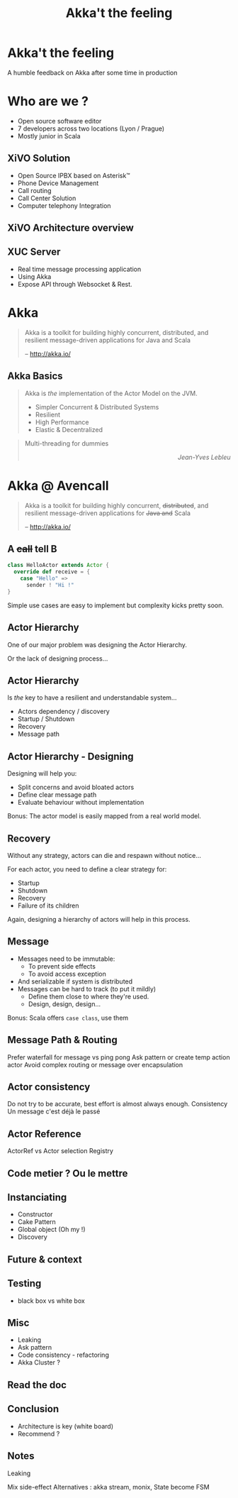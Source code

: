 #+TITLE: Akka't the feeling
#+OPTIONS: num:nil
#+OPTIONS: toc:nil 
#+OPTIONS: reveal_title_slide:nil
#+OPTIONS: reveal_slide_number:nil
#+REVEAL_HLEVEL: 1
#+REVEAL_EXTRA_CSS: style.css

* Akka't the feeling
A humble feedback on Akka after some time in production

* Who are we ?
[[./img/logo_avencall.png]]
- Open source software editor
- 7 developers across two locations (Lyon / Prague)
- Mostly junior in Scala

** XiVO Solution
[[./img/logo_xivo.png]]

- Open Source IPBX based on Asterisk™ 
- Phone Device Management
- Call routing
- Call Center Solution 
- Computer telephony Integration

** XiVO Architecture overview
[[./img/xivo-overview.png]]

** XUC Server
- Real time message processing application
- Using Akka
- Expose API through Websocket & Rest.

* Akka
#+BEGIN_QUOTE
Akka is a toolkit for building highly concurrent, distributed, and resilient message-driven applications for Java and Scala

    -- http://akka.io/
#+END_QUOTE

** Akka Basics
#+BEGIN_QUOTE
Akka is /the/ implementation of the Actor Model on the JVM.
- Simpler Concurrent & Distributed Systems
- Resilient
- High Performance
- Elastic & Decentralized
#+END_QUOTE

#+ATTR_REVEAL: :frag appear
#+BEGIN_QUOTE
Multi-threading for dummies @@html:<div align="right"><i>Jean-Yves Lebleu</i></div>@@
#+END_QUOTE

* Akka @ Avencall
#+BEGIN_QUOTE
Akka is a toolkit for building highly concurrent, +distributed+, and resilient message-driven applications for +Java and+ Scala

    -- http://akka.io/
#+END_QUOTE
** A +call+ tell B
[[./img/a_tell_b.png]]

#+BEGIN_SRC scala
class HelloActor extends Actor {
  override def receive = {
    case "Hello" =>
      sender ! "Hi !"
}
#+END_SRC

Simple use cases are easy to implement but complexity kicks pretty soon.

** Actor Hierarchy 
One of our major problem was designing the Actor Hierarchy.

[[./img/no_hierarchy.png]]

Or the lack of designing process...

** Actor Hierarchy
Is /the/ key to have a resilient and understandable system...

- Actors dependency / discovery
- Startup / Shutdown
- Recovery
- Message path

** Actor Hierarchy - Designing
[[./img/hierarchy.png]]

Designing will help you:
- Split concerns and avoid bloated actors
- Define clear message path
- Evaluate behaviour without implementation

#+ATTR_REVEAL: :frag appear
Bonus: The actor model is easily mapped from a real world model.

** Recovery
Without any strategy, actors can die and respawn without notice...

#+ATTR_REVEAL: :frag appear
For each actor, you need to define a clear strategy for:
#+ATTR_REVEAL: :frag (appear)
- Startup
- Shutdown
- Recovery
- Failure of its children

#+ATTR_REVEAL: :frag appear
Again, designing a hierarchy of actors will help in this process.

** Message
#+ATTR_REVEAL: :frag (appear)
- Messages need to be immutable: 
  - To prevent side effects
  - To avoid access exception
- And serializable if system is distributed
- Messages can be hard to track (to put it mildly)
  - Define them close to where they're used.
  - Design, design, design...

#+ATTR_REVEAL: :frag appear
Bonus: Scala offers =case class=, use them

** Message Path & Routing
Prefer waterfall for message vs ping pong
Ask pattern or create temp action actor 
Avoid complex routing or message over encapsulation

** Actor consistency
Do not try to be accurate, best effort is almost always enough.
Consistency
Un message c'est déjà le passé

** Actor Reference
ActorRef vs Actor selection
Registry

** Code metier ? Ou le mettre
** Instanciating
- Constructor
- Cake Pattern
- Global object (Oh my !)
- Discovery

** Future & context
** Testing
- black box vs white box
** Misc
- Leaking
- Ask pattern
- Code consistency - refactoring
- Akka Cluster ?
** Read the doc
** Conclusion
- Architecture is key (white board)
- Recommend ?

** Notes
Leaking

Mix side-effect
Alternatives : akka stream, monix, 
State become
FSM

